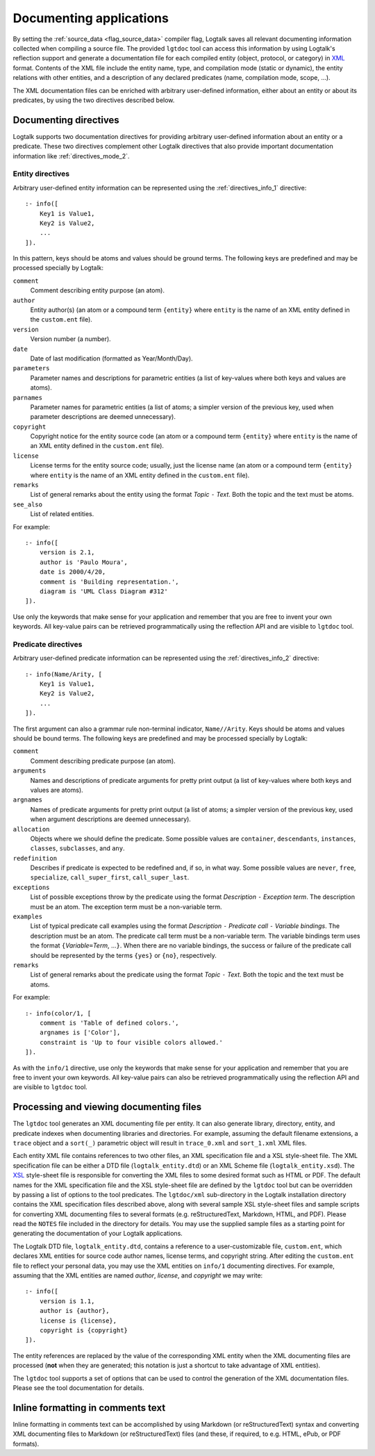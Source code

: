 ..
   This file is part of Logtalk <https://logtalk.org/>  
   Copyright 1998-2018 Paulo Moura <pmoura@logtalk.org>

   Licensed under the Apache License, Version 2.0 (the "License");
   you may not use this file except in compliance with the License.
   You may obtain a copy of the License at

       http://www.apache.org/licenses/LICENSE-2.0

   Unless required by applicable law or agreed to in writing, software
   distributed under the License is distributed on an "AS IS" BASIS,
   WITHOUT WARRANTIES OR CONDITIONS OF ANY KIND, either express or implied.
   See the License for the specific language governing permissions and
   limitations under the License.


.. _documenting_documenting:

========================
Documenting applications
========================

By setting the :ref:`source_data <flag_source_data>` compiler flag, Logtalk
saves all relevant documenting information collected when compiling a source
file. The provided ``lgtdoc`` tool can access this information by using
Logtalk's reflection support and generate a documentation file for each
compiled entity (object, protocol, or category) in
`XML <http://www.w3.org/XML/>`_ format. Contents of the XML file
include the entity name, type, and compilation mode (static or dynamic),
the entity relations with other entities, and a description of any
declared predicates (name, compilation mode, scope, ...).

The XML documentation files can be enriched with arbitrary user-defined
information, either about an entity or about its predicates, by using
the two directives described below.

.. _documenting_directives:

Documenting directives
----------------------

Logtalk supports two documentation directives for providing arbitrary
user-defined information about an entity or a predicate. These two
directives complement other Logtalk directives that also provide
important documentation information like :ref:`directives_mode_2`.

.. _documenting_entity:

Entity directives
~~~~~~~~~~~~~~~~~

Arbitrary user-defined entity information can be represented using the
:ref:`directives_info_1` directive:

::

   :- info([
       Key1 is Value1,
       Key2 is Value2,
       ...
   ]).

In this pattern, keys should be atoms and values should be ground terms.
The following keys are predefined and may be processed specially by
Logtalk:

``comment``
   Comment describing entity purpose (an atom).
``author``
   Entity author(s) (an atom or a compound term ``{entity}`` where
   ``entity`` is the name of an XML entity defined in the ``custom.ent``
   file).
``version``
   Version number (a number).
``date``
   Date of last modification (formatted as Year/Month/Day).
``parameters``
   Parameter names and descriptions for parametric entities (a list of
   key-values where both keys and values are atoms).
``parnames``
   Parameter names for parametric entities (a list of atoms; a simpler
   version of the previous key, used when parameter descriptions are
   deemed unnecessary).
``copyright``
   Copyright notice for the entity source code (an atom or a compound
   term ``{entity}`` where ``entity`` is the name of an XML entity
   defined in the ``custom.ent`` file).
``license``
   License terms for the entity source code; usually, just the license
   name (an atom or a compound term ``{entity}`` where ``entity`` is the
   name of an XML entity defined in the ``custom.ent`` file).
``remarks``
   List of general remarks about the entity using the format *Topic*
   ``-`` *Text*. Both the topic and the text must be atoms.
``see_also``
   List of related entities.

For example:

::

   :- info([
       version is 2.1,
       author is 'Paulo Moura',
       date is 2000/4/20,
       comment is 'Building representation.',
       diagram is 'UML Class Diagram #312'
   ]).

Use only the keywords that make sense for your application and remember
that you are free to invent your own keywords. All key-value pairs can
be retrieved programmatically using the reflection API and are visible
to ``lgtdoc`` tool.

.. _documenting_predicate:

Predicate directives
~~~~~~~~~~~~~~~~~~~~

Arbitrary user-defined predicate information can be represented using
the :ref:`directives_info_2` directive:

::

   :- info(Name/Arity, [
       Key1 is Value1,
       Key2 is Value2,
       ...
   ]).

The first argument can also a grammar rule non-terminal indicator,
``Name//Arity``. Keys should be atoms and values should be bound terms.
The following keys are predefined and may be processed specially by
Logtalk:

``comment``
   Comment describing predicate purpose (an atom).
``arguments``
   Names and descriptions of predicate arguments for pretty print output
   (a list of key-values where both keys and values are atoms).
``argnames``
   Names of predicate arguments for pretty print output (a list of
   atoms; a simpler version of the previous key, used when argument
   descriptions are deemed unnecessary).
``allocation``
   Objects where we should define the predicate. Some possible values
   are ``container``, ``descendants``, ``instances``, ``classes``,
   ``subclasses``, and ``any``.
``redefinition``
   Describes if predicate is expected to be redefined and, if so, in
   what way. Some possible values are ``never``, ``free``,
   ``specialize``, ``call_super_first``, ``call_super_last``.
``exceptions``
   List of possible exceptions throw by the predicate using the format
   *Description* ``-`` *Exception term*. The description must be an
   atom. The exception term must be a non-variable term.
``examples``
   List of typical predicate call examples using the format
   *Description* ``-`` *Predicate call* ``-`` *Variable bindings*. The
   description must be an atom. The predicate call term must be a
   non-variable term. The variable bindings term uses the format
   ``{``\ *Variable*\ ``=``\ *Term*, ...\ ``}``. When there are no
   variable bindings, the success or failure of the predicate call
   should be represented by the terms ``{yes}`` or ``{no}``,
   respectively.
``remarks``
   List of general remarks about the predicate using the format *Topic*
   ``-`` *Text*. Both the topic and the text must be atoms.

For example:

::

   :- info(color/1, [
       comment is 'Table of defined colors.',
       argnames is ['Color'],
       constraint is 'Up to four visible colors allowed.'
   ]).

As with the ``info/1`` directive, use only the keywords that make sense
for your application and remember that you are free to invent your own
keywords. All key-value pairs can also be retrieved programmatically
using the reflection API and are visible to ``lgtdoc`` tool.

.. _documenting_processing:

Processing and viewing documenting files
----------------------------------------

The ``lgtdoc`` tool generates an XML documenting file per entity. It can
also generate library, directory, entity, and predicate indexes when
documenting libraries and directories. For example, assuming the default
filename extensions, a ``trace`` object and a ``sort(_)`` parametric object
will result in ``trace_0.xml`` and ``sort_1.xml`` XML files.

Each entity XML file contains references to two other files, an XML
specification file and a XSL style-sheet file. The XML specification
file can be either a DTD file (``logtalk_entity.dtd``) or an XML Scheme
file (``logtalk_entity.xsd``). The `XSL <http://www.w3.org/Style/XSL/>`_
style-sheet file is responsible
for converting the XML files to some desired format such as HTML or PDF.
The default names for the XML specification file and the XSL style-sheet
file are defined by the ``lgtdoc`` tool but can be overridden by passing a
list of options to the tool predicates. The ``lgtdoc/xml`` sub-directory
in the Logtalk installation directory contains the XML specification
files described above, along with several sample XSL style-sheet files
and sample scripts for converting XML documenting files to several
formats (e.g. reStructuredText, Markdown, HTML, and PDF). Please read
the ``NOTES`` file included in the directory for details. You may use
the supplied sample files as a starting point for generating the
documentation of your Logtalk applications.

The Logtalk DTD file, ``logtalk_entity.dtd``, contains a reference to a
user-customizable file, ``custom.ent``, which declares XML entities for
source code author names, license terms, and copyright string. After
editing the ``custom.ent`` file to reflect your personal data, you may
use the XML entities on ``info/1`` documenting directives. For example,
assuming that the XML entities are named *author*, *license*, and
*copyright* we may write:

::

   :- info([
       version is 1.1,
       author is {author},
       license is {license},
       copyright is {copyright}
   ]).

The entity references are replaced by the value of the corresponding XML
entity when the XML documenting files are processed (**not** when they
are generated; this notation is just a shortcut to take advantage of XML
entities).

The ``lgtdoc`` tool supports a set of options that can be used to
control the generation of the XML documentation files. Please see the
tool documentation for details.

.. _documenting_formatting:

Inline formatting in comments text
----------------------------------

Inline formatting in comments text can be accomplished by using Markdown
(or reStructuredText) syntax and converting XML documenting files to
Markdown (or reStructuredText) files (and these, if required, to e.g. HTML,
ePub, or PDF formats).

